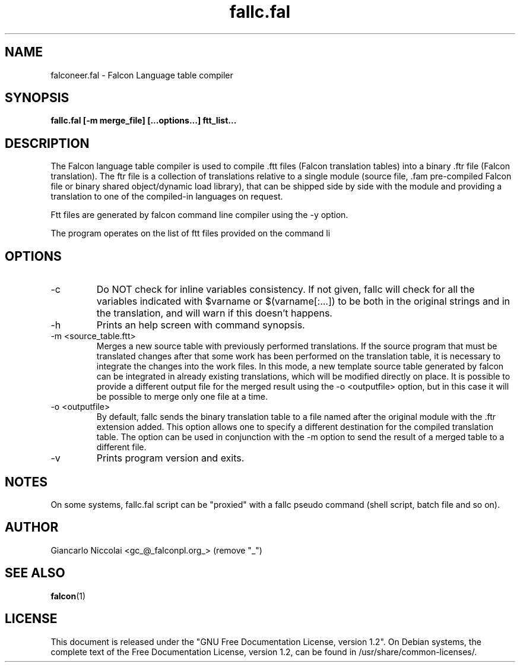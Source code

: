 .\" Process this file with
.\" groff -man -Tascii fallc.fal.1
.\"
.TH fallc.fal 1 "May 2008" "Falcon toolset" "Falcon User Manuals"
.SH NAME

falconeer.fal \- Falcon Language table compiler

.SH SYNOPSIS

.B  fallc.fal [\-m merge_file] [...options...] ftt_list...

.SH DESCRIPTION

The Falcon language table compiler is used to compile .ftt
files (Falcon translation tables) into a binary .ftr file
(Falcon translation). The ftr file is a collection of
translations relative to a single module (source file, .fam
pre\-compiled Falcon file or binary shared object/dynamic load library),
that can be shipped side by side with the module and providing
a translation to one of the compiled-in languages on request.

Ftt files are generated by falcon command line compiler using the \-y option.

The program operates on the list of ftt files provided on the command li

.SH OPTIONS

.IP \-c
Do NOT check for inline variables consistency. If not given,
fallc will check for all the variables
indicated with $varname or $(varname[:...]) to be both in the original
strings and in the translation, and  will warn if this doesn't happens.
.IP \-h
Prints an help screen with command synopsis.
.IP "\-m <source_table.ftt>"
Merges a new source table with previously performed translations.
If the source program that must be translated changes after that
some work has been performed on the translation table, it
is necessary to integrate the changes into the work files.
In this mode, a new template source table generated by falcon can be
integrated in already existing translations, which will be modified directly
on place. It is possible to provide a different output file
for the merged result using the \-o <outputfile> option, but in this case it
will be possible to merge only one file at a time.

.IP "\-o <outputfile>"
By default, fallc sends the binary translation table to a file
named after the original module with the .ftr extension added.
This option allows one to specify a different destination for the compiled translation
table. The option can be used in conjunction with the \-m option to send the result
of a merged table to a different file.

.IP \-v
Prints program version and exits.

.SH NOTES
On some systems, fallc.fal script can be "proxied" with a fallc
pseudo command (shell script, batch file and so on).

.SH AUTHOR

Giancarlo Niccolai <gc_@_falconpl.org_>  (remove "_")

.SH "SEE ALSO"

.BR falcon (1)

.SH LICENSE
This document is released under the "GNU Free Documentation License, version 1.2".
On Debian systems, the complete text of the Free Documentation License, version 1.2,
can be found in /usr/share/common\-licenses/.


